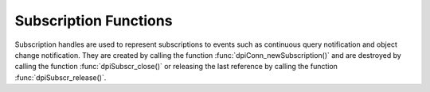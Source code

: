 .. _dpiSubscrFunctions:

**********************
Subscription Functions
**********************

Subscription handles are used to represent subscriptions to events such as
continuous query notification and object change notification. They are created
by calling the function :func:`dpiConn_newSubscription()` and are destroyed
by calling the function :func:`dpiSubscr_close()` or releasing the last
reference by calling the function :func:`dpiSubscr_release()`.

.. function:: int dpiSubscr_addRef(dpiSubscr \*subscr)

    Adds a reference to the subscription. This is intended for situations where
    a reference to the subscription needs to be maintained independently of the
    reference returned when the subscription was created.

    The function returns DPI_SUCCESS for success and DPI_FAILURE for failure.

    **subscr** -- the subscription to which a reference is to be added. If the
    reference is NULL or invalid an error is returned.


.. function:: int dpiSubscr_close(dpiSubscr \*subscr)

    Closes the subscription now, rather than when the last reference is
    released. This deregisters it so that notifications will no longer be sent.

    The function returns DPI_SUCCESS for success and DPI_FAILURE for failure.

    **subscr** -- a reference to the subscription which will be closed. If the
    reference is NULL or invalid an error is returned.


.. function:: int dpiSubscr_prepareStmt(dpiSubscr \*subscr, const char \*sql, \
        uint32_t sqlLength, dpiStmt \**stmt)

    Prepares a statement for registration on the subscription. The statement is
    then registered by calling the function :func:`dpiStmt_execute()`. The
    reference to the statement that is returned should be released as soon as
    it is no longer needed.

    The function returns DPI_SUCCESS for success and DPI_FAILURE for failure.

    **subscr** -- a reference to the subscription on which the statement is to
    be prepared for registration. If the reference is NULL or invalid an error
    is returned.

    **sql** -- the SQL that is to be prepared, as a byte string in the encoding
    used for CHAR data.

    **sqlLength** -- the length of the sql parameter, in bytes.

    **stmt** -- a reference to the statement that was prepared, which will be
    populated when the function completes successfully.


.. function:: int dpiSubscr_release(dpiSubscr \*subscr)

    Releases a reference to the subscription. A count of the references to the
    subscription is maintained and when this count reaches zero, the memory
    associated with the subscription is freed. The subscription is also
    deregistered so that notifications are no longer sent, if this was not
    already done using the function :func:`dpiSubscr_close()`.

    The function returns DPI_SUCCESS for success and DPI_FAILURE for failure.

    **subscr** -- the subscription from which a reference is to be released. If
    the reference is NULL or invalid an error is returned.

